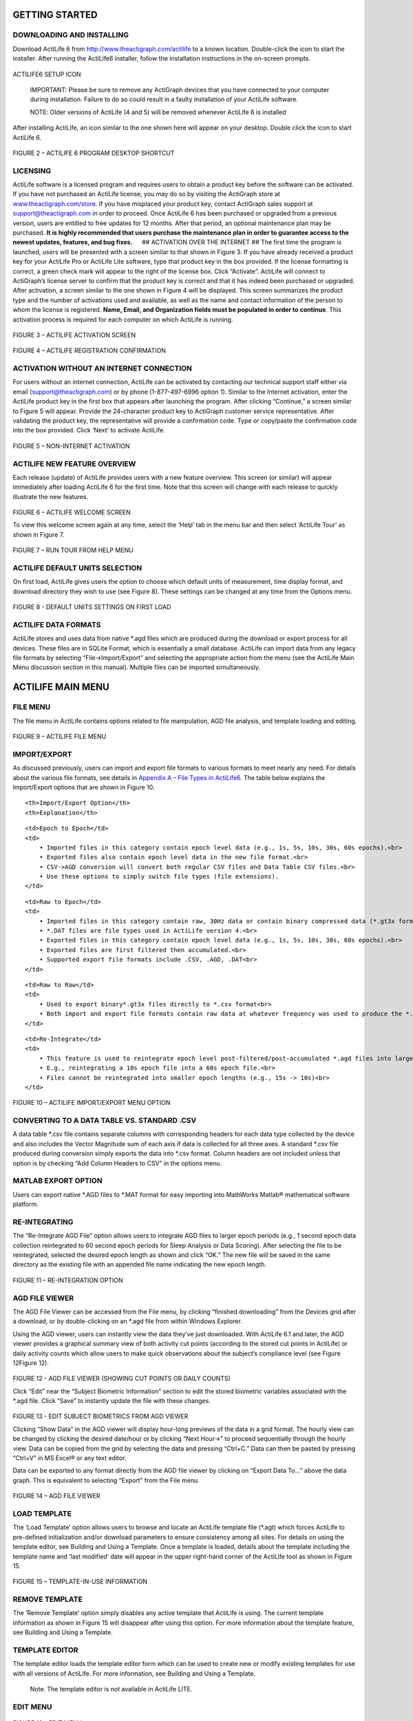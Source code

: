 GETTING STARTED
===============

DOWNLOADING AND INSTALLING
--------------------------

Download ActiLife 6 from http://www.theactigraph.com/actilife to a known
location. Double-click the icon to start the installer. After running
the ActiLife6 installer, follow the installation instructions in the
on-screen prompts.

.. figure:: /assets/img/ActiLifeSetupIcon.png
   :alt: 

ACTILIFE6 SETUP ICON

    IMPORTANT: Please be sure to remove any ActiGraph devices that you
    have connected to your computer during installation. Failure to do
    so could result in a faulty installation of your ActiLife software.

    NOTE: Older versions of ActiLife (4 and 5) will be removed whenever
    ActiLife 6 is installed

After installing ActiLife, an icon similar to the one shown here will
appear on your desktop. Double click the icon to start ActiLife 6.

.. figure:: /assets/img/ActiLifeDesktopShortcut.png
   :alt: 

FIGURE 2 – ACTILIFE 6 PROGRAM DESKTOP SHORTCUT

LICENSING
---------

ActiLife software is a licensed program and requires users to obtain a
product key before the software can be activated. If you have not
purchased an ActiLife license, you may do so by visiting the ActiGraph
store at `www.theactigraph.com/store <www.theactigraph.com/store>`__. If
you have misplaced your product key, contact ActiGraph sales support at
`support@theactigraph.com <support@theactigraph.com>`__ in order to
proceed. Once ActiLife 6 has been purchased or upgraded from a previous
version, users are entitled to free updates for 12 months. After that
period, an optional maintenance plan may be purchased. **It is highly
recommended that users purchase the maintenance plan in order to
guarantee access to the newest updates, features, and bug fixes.**   ##
ACTIVATION OVER THE INTERNET ## The first time the program is launched,
users will be presented with a screen similar to that shown in Figure 3.
If you have already received a product key for your ActiLife Pro or
ActiLife Lite software, type that product key in the box provided. If
the license formatting is correct, a green check mark will appear to the
right of the license box. Click “Activate”. ActiLife will connect to
ActiGraph’s license server to confirm that the product key is correct
and that it has indeed been purchased or upgraded. After activation, a
screen similar to the one shown in Figure 4 will be displayed. This
screen summarizes the product type and the number of activations used
and available, as well as the name and contact information of the person
to whom the license is registered. **Name, Email, and Organization
fields must be populated in order to continue**. This activation process
is required for each computer on which ActiLife is running.

.. figure:: /assets/img/Activation.png
   :alt: 

FIGURE 3 – ACTILIFE ACTIVATION SCREEN

.. figure:: /assets/img/RegistrationConfirmation.png
   :alt: 

FIGURE 4 – ACTILIFE REGISTRATION CONFIRMATION

ACTIVATION WITHOUT AN INTERNET CONNECTION
-----------------------------------------

For users without an internet connection, ActiLife can be activated by
contacting our technical support staff either via email
(`support@theactigraph.com <support@theactigraph.com>`__) or by phone
(1-877-497-6996 option 1). Similar to the Internet activation, enter the
ActiLife product key in the first box that appears after launching the
program. After clicking “Continue,” a screen similar to Figure 5 will
appear. Provide the 24-character product key to ActiGraph customer
service representative. After validating the product key, the
representative will provide a confirmation code. Type or copy/paste the
confirmation code into the box provided. Click ‘Next’ to activate
ActiLife.

.. figure:: /assets/img/OfflineActivation.png
   :alt: 

FIGURE 5 – NON-INTERNET ACTIVATION

ACTILIFE NEW FEATURE OVERVIEW
-----------------------------

Each release (update) of ActiLife provides users with a new feature
overview. This screen (or similar) will appear immediately after loading
ActiLife 6 for the first time. Note that this screen will change with
each release to quickly illustrate the new features.

.. figure:: /assets/img/WelcomeScreen.png
   :alt: 

FIGURE 6 – ACTILIFE WELCOME SCREEN

To view this welcome screen again at any time, select the ‘Help’ tab in
the menu bar and then select ‘ActiLife Tour’ as shown in Figure 7.

.. figure:: /assets/img/RunWelcomeTour.png
   :alt: 

FIGURE 7 – RUN TOUR FROM HELP MENU

ACTILIFE DEFAULT UNITS SELECTION
--------------------------------

On first load, ActiLife gives users the option to choose which default
units of measurement, time display format, and download directory they
wish to use (see Figure 8). These settings can be changed at any time
from the Options menu.

.. figure:: /assets/img/DefaultUnits.png
   :alt: 

FIGURE 8 - DEFAULT UNITS SETTINGS ON FIRST LOAD

ACTILIFE DATA FORMATS
---------------------

ActiLife stores and uses data from native \*.agd files which are
produced during the download or export process for all devices. These
files are in SQLite Format, which is essentially a small database.
ActiLife can import data from any legacy file formats by selecting
“File->Import/Export” and selecting the appropriate action from the menu
(see the ActiLife Main Menu discussion section in this manual). Multiple
files can be imported simultaneously.

ACTILIFE MAIN MENU
==================

FILE MENU
---------

The file menu in ActiLife contains options related to file manipulation,
AGD file analysis, and template loading and editing.

.. figure:: /assets/img/FileMenu.png
   :alt: 

FIGURE 9 – ACTILIFE FILE MENU

IMPORT/EXPORT
-------------

As discussed previously, users can import and export file formats to
various formats to meet nearly any need. For details about the various
file formats, see details in `Appendix A – File Types in
ActiLife6 <Appendix.md>`__. The table below explains the Import/Export
options that are shown in Figure 10.

.. raw:: html

   <table>

.. raw:: html

   <tr>

::

    <th>Import/Export Option</th>
    <th>Explanation</th>

.. raw:: html

   </tr>

.. raw:: html

   <tr>

::

    <td>Epoch to Epoch</td>
    <td>
        • Imported files in this category contain epoch level data (e.g., 1s, 5s, 10s, 30s, 60s epochs).<br>
        • Exported files also contain epoch level data in the new file format.<br>
        • CSV->AGD conversion will convert both regular CSV files and Data Table CSV files.<br>
        • Use these options to simply switch file types (file extensions).
    </td>

.. raw:: html

   </tr>

.. raw:: html

   <tr>

::

    <td>Raw to Epoch</td>
    <td>
        • Imported files in this category contain raw, 30Hz data or contain binary compressed data (*.gt3x format).  Note: 12Hz import files are not allowed.  See Uncompressing *.gt3x Files for details.<br>
        • *.DAT files are file types used in ActiLife version 4.<br>
        • Exported files in this category contain epoch level data (e.g., 1s, 5s, 10s, 30s, 60s epochs).<br>
        • Exported files are first filtered then accumulated.<br>
        • Supported export file formats include .CSV, .AGD, .DAT<br>
    </td>

.. raw:: html

   </tr>

.. raw:: html

   <tr>

::

    <td>Raw to Raw</td>
    <td>
        • Used to export binary*.gt3x files directly to *.csv format<br>
        • Both import and export file formats contain raw data at whatever frequency was used to produce the *.gt3x file<br>
    </td>

.. raw:: html

   </tr>

.. raw:: html

   <tr>

::

    <td>Re-Integrate</td>
    <td>
        • This feature is used to reintegrate epoch level post-filtered/post-accumulated *.agd files into larger epoch “buckets.”  <br>
        • E.g., reintegrating a 10s epoch file into a 60s epoch file.<br>
        • Files cannot be reintegrated into smaller epoch lengths (e.g., 15s -> 10s)<br>
    </td>

.. raw:: html

   </tr>

.. raw:: html

   </table>

.. figure:: /assets/img/ImportExportMenu.png
   :alt: 

FIGURE 10 – ACTILIFE IMPORT/EXPORT MENU OPTION

CONVERTING TO A DATA TABLE VS. STANDARD .CSV
--------------------------------------------

A data table *.csv file contains separate columns with corresponding
headers for each data type collected by the device and also includes the
Vector Magnitude sum of each axis if data is collected for all three
axes. A standard *.csv file produced during conversion simply exports
the data into \*.csv format. Column headers are not included unless that
option is by checking “Add Column Headers to CSV” in the options menu.

MATLAB EXPORT OPTION
--------------------

Users can export native *.AGD files to *.MAT format for easy importing
into MathWorks Matlab® mathematical software platform.

RE-INTEGRATING
--------------

The “Re-Integrate AGD File” option allows users to integrate AGD files
to larger epoch periods (e.g., 1 second epoch data collection
reintegrated to 60 second epoch periods for Sleep Analysis or Data
Scoring). After selecting the file to be reintegrated, selected the
desired epoch length as shown and click “OK.” The new file will be saved
in the same directory as the existing file with an appended file name
indicating the new epoch length.

.. figure:: /assets/img/Reintegrate.png
   :alt: 

FIGURE 11 – RE-INTEGRATION OPTION

AGD FILE VIEWER
---------------

The AGD File Viewer can be accessed from the File menu, by clicking
“finished downloading” from the Devices grid after a download, or by
double-clicking on an \*.agd file from within Windows Explorer.

Using the AGD viewer, users can instantly view the data they’ve just
downloaded. With ActiLife 6.1 and later, the AGD viewer provides a
graphical summary view of both activity cut points (according to the
stored cut points in ActiLife) or daily activity counts which allow
users to make quick observations about the subject’s compliance level
(see Figure 12Figure 12).

.. figure:: /assets/img/AgdViewer.png
   :alt: 

FIGURE 12 - AGD FILE VIEWER (SHOWING CUT POINTS OR DAILY COUNTS)

Click “Edit” near the “Subject Biometric Information” section to edit
the stored biometric variables associated with the \*.agd file. Click
“Save” to instantly update the file with these changes.

.. figure:: /assets/img/AgdViewerEdit.png
   :alt: 

FIGURE 13 - EDIT SUBJECT BIOMETRICS FROM AGD VIEWER

Clicking “Show Data” in the AGD viewer will display hour-long previews
of the data in a grid format. The hourly view can be changed by clicking
the desired date/hour or by clicking “Next Hour->” to proceed
sequentially through the hourly view. Data can be copied from the grid
by selecting the data and pressing “Ctrl+C.” Data can then be pasted by
pressing “Ctrl+V” in MS Excel® or any text editor.

Data can be exported to any format directly from the AGD file viewer by
clicking on “Export Data To...” above the data graph. This is equivalent
to selecting “Export” from the File menu.

.. figure:: /assets/img/AgdViewerEpochs.png
   :alt: 

FIGURE 14 – AGD FILE VIEWER

LOAD TEMPLATE
-------------

The ‘Load Template’ option allows users to browse and locate an ActiLife
template file (\*.agt) which forces ActiLife to pre-defined
initialization and/or download parameters to ensure consistency among
all sites. For details on using the template editor, see Building and
Using a Template. Once a template is loaded, details about the template
including the template name and ‘last modified’ date will appear in the
upper right-hand corner of the ActiLife tool as shown in Figure 15.

.. figure:: /assets/img/TemplateInUse.png
   :alt: 

FIGURE 15 – TEMPLATE-IN-USE INFORMATION

REMOVE TEMPLATE
---------------

The ‘Remove Template’ option simply disables any active template that
ActiLife is using. The current template information as shown in Figure
15 will disappear after using this option. For more information about
the template feature, see Building and Using a Template.

TEMPLATE EDITOR
---------------

The template editor loads the template editor form which can be used to
create new or modify existing templates for use with all versions of
ActiLife. For more information, see Building and Using a Template.

    Note. The template editor is not available in ActiLife LITE.

EDIT MENU
---------

.. figure:: /assets/img/EditMenu.png
   :alt: 

FIGURE 16 – EDIT MENU

The “Copy” and “Select All” options in the Edit menu allow users to
select and copy elements in the selected grid so that they may be pasted
into a text or spreadsheet editor. These apply to any tab within
ActiLife. The “Options…” menu item allows ActiLife users to set system
options that control how ActiLife functions. To change any option, make
the change then click ‘Apply’ in the Options panel. Click ‘OK’ to close
the panel.

GENERAL OPTIONS
===============

UPDATE OPTIONS
--------------

| Checking “Check for Program Updates” enables ActiLife’s auto-update
feature and allows ActiLife to check for program updates via the
Internet when the program starts up. If an Internet connection is
unavailable, ActiLife automatically skips this step.
| > Important: It is strongly recommended that this option remain
checked. Doing so ensures that the user has the latest version of
ActiLife. Older versions of ActiLife may have bugs or issues which could
affect data collection and/or device interaction. ActiGraph makes every
effort to ensure that data collection and download are unaffected during
program updates

Each time a device is initialized, ActiLife checks the firmware version
on the device. If it is not the latest version available from ActiGraph,
it is automatically loaded onto the device prior to re-initialization.
Because all data on a device is deleted prior to flashing firmware,
firmware updates are only performed just prior to re-initialization
during which time the device is fully erased. The “Update Firmware on
Initialization” option allows the user to disable this feature. However,
in order to guarantee that all devices remain up to date, this feature
is permanently checked and enabled and cannot be unchecked. In order to
disable this feature, contact ActiGraph support at
support@theactigraph.com.

| It should be noted that ActiLife automatically downloads the latest
version of firmware (for all ActiGraph devices) each time the program
loads. In this way, ActiLife makes every effort to keep users updated
with the latest firmware for their devices. The latest firmware files
can be found in the C:<user name>directory.
| ActiLife ships with the latest versions of firmware available in an
effort to ensure that our offline customers remain updated.

UNITS OF MEASUREMENT
--------------------

Use these options to select the desired units of measurement throughout
the ActiLife software (in all grids and in all exports). If “English” is
selected, users have the option to display subject height information in
inches or Ft/Inches.

TIMESPAN DISPLAY
----------------

The Timespan Display settings set the default view for the ‘Current Data
Recorded’ display in the Devices grid. Selecting the default (Days Hours
Minutes Seconds) breaks the display of time parameters in ActiLife’s
grids into four parts (days, hours, minutes, and seconds). Checking
“Show text for ‘D’ ‘H’ ‘M’ and/or ‘S’” annotates the time with letters
corresponding to hours, minutes or seconds (e.g., 820m versus 820 –
useful for copy/pasting into a text or spreadsheet editor that may not
use the h/m/s notation).

DIRECTORIES
-----------

Use this option to set the default directories for data downloads,
firmware storage, and CSV file creation

DOWNLOADING
===========

DOWNLOAD NAMING CONVENTION
--------------------------

These options set the default naming convention for downloaded files.
During the download process, users have the option to change this
option.

CREATE FILE OPTIONS
===================

CREATE DAT AND CSV WITH AGD DOWNLOAD
------------------------------------

Use these options to create a *.dat or *.csv file at the time of
download. Important: These options only work whenever an AGD file is
created. Hence, when downloading a GT3X+ device, *.dat and *.csv files
will not be created when these options are checked unless the “Create
AGD File” is checked during the download process (see Downloading GT3X+
Devices for details on creating an AGD file on download).

ADD COLUMN HEADERS TO CSV
-------------------------

Checking this option will add column header labels to the columns in CSV
(like “Axis 1,” “Axis 2,”, “Axis 3,” “Steps,” etc.) files when those
files are created via export.

COMPRESS GT3X+ FILES
--------------------

This option will apply maximum file compression to *.gt3x files when
they are downloaded from GT3X+ devices. This compression can greatly
reduce the file size of the *.gt3x zip files, but can double the
post-processing time (i.e., the time it takes to create an *.agd file
from a *.gt3x file). For details on post-processing, see Uncompressing
\*.gt3x Files.

CREATE SUB-FOLDERS WHEN EXPORTING "RAW TO EPOCH"
------------------------------------------------

Check this option to create sub-folders for *.agd, *.dat, and/or \*.csv
files created when exporting from “Raw to Epoch” files from the
Import/Export menu.

CREATE AGD DURING DOWNLOAD OF GT3X+ OR ACTISLEEP+
-------------------------------------------------

When checked, this option tells ActiLife to automatically create an
*.agd file immediately after downloading *.gt3x files from ActiSleep+,
GT3X+ or wGT3X+ devices. For more information on these file types, see
Appendix A – File Types in ActiLife.

SCAN OF GT3X+ DOWNLOADS
-----------------------

When downloading GT3X+, ActiSleep+, or wGT3X+ data, this option allows
users to be notified of large gaps (null data or 0s) in the data which
may indicate either a problem with the device itself or non-compliance
with the device end-user. Setting this option to a certain percentage
will prompt the user if there are more than that percentage of the data
contains 0s. For example, setting to 10% will cause notifications to
appear when 10% or more of the data on the device contains null data
(0s). Set this option to 100% to disable notifications.

WEAR TIME VALIDATION
--------------------

Wear Time Validation options are used to set the default values for the
dataset filters in the Wear Time Validation tool. The user also has the
option to switch between the Floating Window or Daily Wear Time
Validation algorithms.

    Note: The daily algorithm has been deprecated and should be avoided.

DATA SCORING
------------

The Data Scoring options are used to set default values for the
algorithms available in the Data Scoring tool in ActiLife. Whenever the
Data Scoring tab is opened, the default values set in this options
dialog will be used; however, they can be changed directly from within
the Data Scoring tool.

Note that clicking the “?” icons to the right of each algorithm option
will open the ActiGraph support website and reveal the origin of each of
the algorithms. Reference abstracts are available from the support site.

BOUTS – USE VECTOR MAGNITUDE
----------------------------

When this option is checked, the vector magnitude of 3-axis devices will
be used to calculate bout levels.

SLEEP SCORING
-------------

The Sleep Scoring option allows the user to set the default Sleep
Scoring Formula for the Sleep Scoring Tool. See Sleep Scoring Algorithms
for more information.

Checking the “Create Clinical Report on Download” will cause ActiLife to
automatically create a clinical PDF report immediately after download.
See Clinical Report for details.

COLORS
------

The Colors option allows the user to set the default colors for all
graphing items in ActiLife. The “Multiple Colors” checkbox in the
Progress Bar section will cause ActiLife to use multi-colored progress
bars in the Devices tab when interacting with multiple devices.

COMMUNICATION MENU
==================

.. figure:: /assets/img/CommunicationMenu.png
   :alt: 

FIGURE 17 – COMMUNICATION MENU

SHOW DOWNLOAD FOLDER
--------------------

The Show Download Folder simply opens ActiLife’s default download
folder. This option is useful for locating files downloaded from devices
in the Devices tab.

SHOW CSV FOLDER
---------------

The Show CSV Folder opens the default CSV conversion/download folder

UPDATE FIRMWARE FROM FILE
-------------------------

Within the “Advanced” menu, the Update Firmware from File option allows
users to manually upgrade (or downgrade) device firmware. From the
Devices tab, select the devices that need to be upgraded then select the
Update Firmware from File option. A dialog box will allow the user to
select a firmware file for each of the connected devices types. After
the file has been selected, click “OK to update the firmware.

    Important: Manually upgrading or downgrading firmware is not
    recommended. Doing so could render your ActiGraph device unusable
    and could void the product’s warranty. Contact ActiGraph support
    prior to manually changing the firmware. Under normal circumstances,
    ActiLife will automatically update the devices firmware.

TOOLS MENU
==========

.. figure:: /assets/img/ToolsMenu.png
   :alt: 

FIGURE 18 - TOOLS MENU

The Tools menu contains options for printing a sleep diary, creating a
clinical report, correlating GPS data with data from ActiGraph devices
and merging multiple AGD files together.

PRINT SLEEP DIARY
-----------------

Many times, it is useful to provide patients with a sleep log for making
subjective logs of time-in-bed (TIB) and time-out-of-bed (TOB) times so
that sleep analyses can be properly performed. The “Print Sleep Diary”
option in the Tools menu allows users to export a printable sleep diary
for patients to use while they are wearing a device. Click the option
and select a location to store the log diary (PDF format). A screenshot
of the log diary is shown in Figure 19.

.. figure:: /assets/img/SleepLog.png
   :alt: 

FIGURE 19 - SLEEP LOG (DIARY)

CLINICAL REPORT
---------------

ActiLife can create a clinical report which contains the following
information: - Subject and Device Information (Name, Weight, Device
Serial Number, Start/End Time) - Wear Time Information - Energy
Expenditure - Cut Points - Sleep Graphs - Sleep Period Breakdown and
Summary

The clinical report can be used to quickly generate a report on an
individual in a clinical environment without running through all of the
tools in ActiLife.   ## GENERATING A CLINICAL REPORT ## When downloading
data from an ActiSleep or ActiSleep+ device, users can generate a
Clinical Report by simply checking the box “Create Clinical Report on
Download…” as shown in Figure 20.

.. figure:: /assets/img/ClinicalReportOnDownload.png
   :alt: 

FIGURE 20 - CLINICAL REPORT ON DOWNLOAD

The report can also be generated after a data download through the tools
menu. Select the \*.agd file that was generated from an ActiSleep or
ActiSleep+ device and click “Open”.

CLINICAL REPORT DEFAULT VALUES
------------------------------

The Clinical Report generator uses the default values stored in the Wear
Time Validation tool to calculate wear and non-wear time. Similarly, the
tool also uses the default algorithms selected in Data Scoring (on last
program close) to calculate Energy Expenditure. To change the
algorithms, open ActiLife, navigate to the Data Scoring tab, switch to a
new energy expenditure algorithm and close the program. If sleep times
have already been entered via the Sleep Analysis tool, the Clinical
Report tool will use those times to calculate the sleep score and graph
information in the report. If not, the Auto Score feature will be
utilized.

    Note: The Clinical Report tool is only available for data collected
    using the ActiSleep or ActiSleep+ devices. This feature can be
    enabled for non-ActiSleep devices for a small fee. Contact ActiGraph
    support at support@theactigraph.com for more information.

CORRELATE GPS DATA
------------------

More info coming soon.

MERGE AGD
---------

More info coming soon.

HELP MENU
---------

.. figure:: /assets/img/HelpMenu.png
   :alt: 

FIGURE 21 - HELP MENU

ONLINE SUPPORT
--------------

Click this option to access our online support system

VIEW WELCOME TOUR
-----------------

This option launches the ActiLife introduction dialog that outlines
what’s new in the current release.

ACTIVATION DETAILS
------------------

Click this option to view the ActiLife product key, the edition type,
and the maintenance expiration date.

DEACTIVATE
----------

ActiLife licenses are node locked to the machine on which the software
is installed. Users are allotted a specific number of activations on
various machines. In order to prevent losing an activation, ActiLife
should be deactivated before it is uninstalled and removed from its host
computer. To deactivate ActiLife and reclaim the activation, select the
Deactivate option and click “Deactivate ActiLife.”

.. figure:: /assets/img/Deactivate.png
   :alt: 

FIGURE 22 - DEACTIVATE DIALOG

CHECK FOR UPDATES
-----------------

Clicking this option will force ActiLife to check for any maintenance
updates. This action is done automatically each time ActiLife is loaded,
but may be manually done via this method.

ABOUT ACTILIFE
--------------

The About ActiLife option displays information about the ActiLife
program including the software version number (also available in the
main dialog frame), copyright information, and a link to ActiGraph’s
corporate website.
